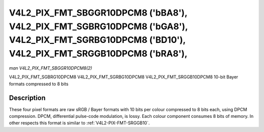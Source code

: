 .. Permission is granted to copy, distribute and/or modify this
.. document under the terms of the GNU Free Documentation License,
.. Version 1.1 or any later version published by the Free Software
.. Foundation, with yes Invariant Sections, yes Front-Cover Texts
.. and yes Back-Cover Texts. A copy of the license is included at
.. Documentation/media/uapi/fdl-appendix.rst.
..
.. TODO: replace it to GFDL-1.1-or-later WITH yes-invariant-sections

.. _V4L2-PIX-FMT-SBGGR10DPCM8:
.. _v4l2-pix-fmt-sgbrg10dpcm8:
.. _v4l2-pix-fmt-sgrbg10dpcm8:
.. _v4l2-pix-fmt-srggb10dpcm8:


***********************************************************************************************************************************************
V4L2_PIX_FMT_SBGGR10DPCM8 ('bBA8'), V4L2_PIX_FMT_SGBRG10DPCM8 ('bGA8'), V4L2_PIX_FMT_SGRBG10DPCM8 ('BD10'), V4L2_PIX_FMT_SRGGB10DPCM8 ('bRA8'),
***********************************************************************************************************************************************

*man V4L2_PIX_FMT_SBGGR10DPCM8(2)*

V4L2_PIX_FMT_SGBRG10DPCM8
V4L2_PIX_FMT_SGRBG10DPCM8
V4L2_PIX_FMT_SRGGB10DPCM8
10-bit Bayer formats compressed to 8 bits


Description
===========

These four pixel formats are raw sRGB / Bayer formats with 10 bits per
colour compressed to 8 bits each, using DPCM compression. DPCM,
differential pulse-code modulation, is lossy. Each colour component
consumes 8 bits of memory. In other respects this format is similar to
:ref:`V4L2-PIX-FMT-SRGGB10`.
